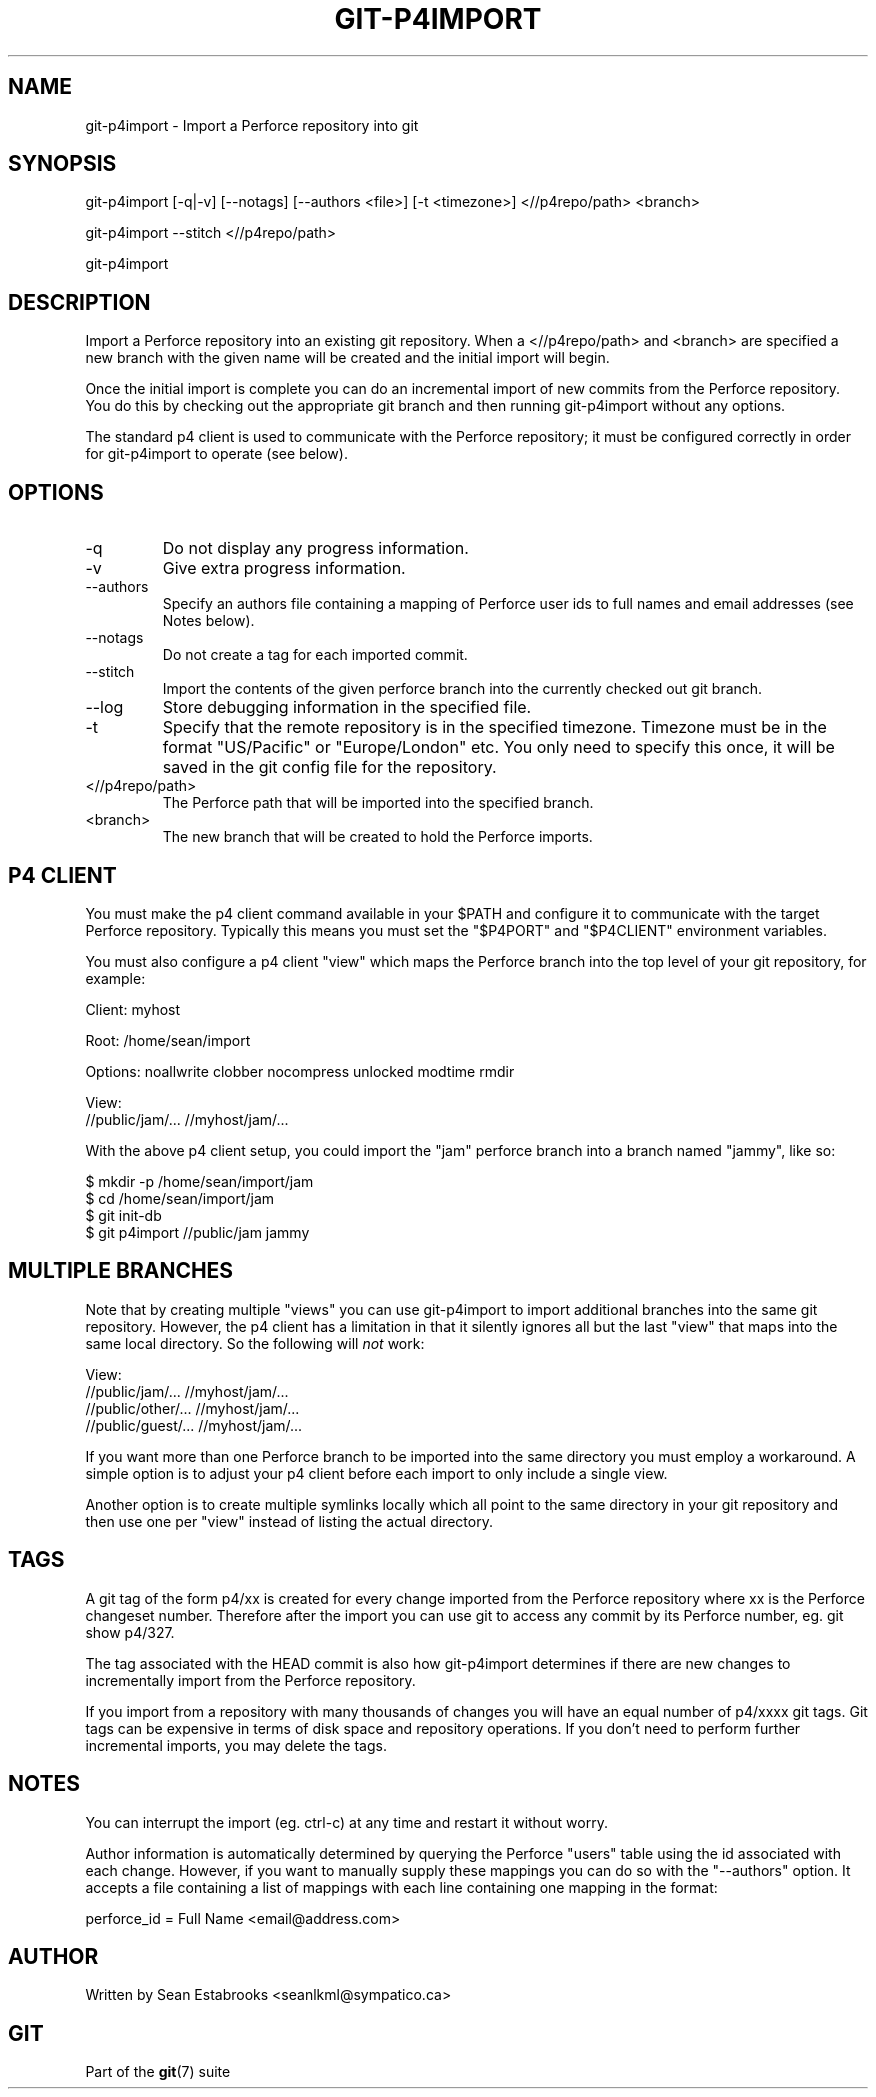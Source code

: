 .\"Generated by db2man.xsl. Don't modify this, modify the source.
.de Sh \" Subsection
.br
.if t .Sp
.ne 5
.PP
\fB\\$1\fR
.PP
..
.de Sp \" Vertical space (when we can't use .PP)
.if t .sp .5v
.if n .sp
..
.de Ip \" List item
.br
.ie \\n(.$>=3 .ne \\$3
.el .ne 3
.IP "\\$1" \\$2
..
.TH "GIT-P4IMPORT" 1 "" "" ""
.SH NAME
git-p4import \- Import a Perforce repository into git
.SH "SYNOPSIS"


git\-p4import [\-q|\-v] [\-\-notags] [\-\-authors <file>] [\-t <timezone>] <//p4repo/path> <branch>


git\-p4import \-\-stitch <//p4repo/path>


git\-p4import

.SH "DESCRIPTION"


Import a Perforce repository into an existing git repository\&. When a <//p4repo/path> and <branch> are specified a new branch with the given name will be created and the initial import will begin\&.


Once the initial import is complete you can do an incremental import of new commits from the Perforce repository\&. You do this by checking out the appropriate git branch and then running git\-p4import without any options\&.


The standard p4 client is used to communicate with the Perforce repository; it must be configured correctly in order for git\-p4import to operate (see below)\&.

.SH "OPTIONS"

.TP
\-q
Do not display any progress information\&.

.TP
\-v
Give extra progress information\&.

.TP
\-\-authors
Specify an authors file containing a mapping of Perforce user ids to full names and email addresses (see Notes below)\&.

.TP
\-\-notags
Do not create a tag for each imported commit\&.

.TP
\-\-stitch
Import the contents of the given perforce branch into the currently checked out git branch\&.

.TP
\-\-log
Store debugging information in the specified file\&.

.TP
\-t
Specify that the remote repository is in the specified timezone\&. Timezone must be in the format "US/Pacific" or "Europe/London" etc\&. You only need to specify this once, it will be saved in the git config file for the repository\&.

.TP
<//p4repo/path>
The Perforce path that will be imported into the specified branch\&.

.TP
<branch>
The new branch that will be created to hold the Perforce imports\&.

.SH "P4 CLIENT"


You must make the p4 client command available in your $PATH and configure it to communicate with the target Perforce repository\&. Typically this means you must set the "$P4PORT" and "$P4CLIENT" environment variables\&.


You must also configure a p4 client "view" which maps the Perforce branch into the top level of your git repository, for example:

.nf
Client: myhost

Root:   /home/sean/import

Options:   noallwrite clobber nocompress unlocked modtime rmdir

View:
        //public/jam/\&.\&.\&. //myhost/jam/\&.\&.\&.
.fi


With the above p4 client setup, you could import the "jam" perforce branch into a branch named "jammy", like so:

.nf
$ mkdir \-p /home/sean/import/jam
$ cd /home/sean/import/jam
$ git init\-db
$ git p4import //public/jam jammy
.fi

.SH "MULTIPLE BRANCHES"


Note that by creating multiple "views" you can use git\-p4import to import additional branches into the same git repository\&. However, the p4 client has a limitation in that it silently ignores all but the last "view" that maps into the same local directory\&. So the following will \fInot\fR work:

.nf
View:
        //public/jam/\&.\&.\&. //myhost/jam/\&.\&.\&.
        //public/other/\&.\&.\&. //myhost/jam/\&.\&.\&.
        //public/guest/\&.\&.\&. //myhost/jam/\&.\&.\&.
.fi


If you want more than one Perforce branch to be imported into the same directory you must employ a workaround\&. A simple option is to adjust your p4 client before each import to only include a single view\&.


Another option is to create multiple symlinks locally which all point to the same directory in your git repository and then use one per "view" instead of listing the actual directory\&.

.SH "TAGS"


A git tag of the form p4/xx is created for every change imported from the Perforce repository where xx is the Perforce changeset number\&. Therefore after the import you can use git to access any commit by its Perforce number, eg\&. git show p4/327\&.


The tag associated with the HEAD commit is also how git\-p4import determines if there are new changes to incrementally import from the Perforce repository\&.


If you import from a repository with many thousands of changes you will have an equal number of p4/xxxx git tags\&. Git tags can be expensive in terms of disk space and repository operations\&. If you don't need to perform further incremental imports, you may delete the tags\&.

.SH "NOTES"


You can interrupt the import (eg\&. ctrl\-c) at any time and restart it without worry\&.


Author information is automatically determined by querying the Perforce "users" table using the id associated with each change\&. However, if you want to manually supply these mappings you can do so with the "\-\-authors" option\&. It accepts a file containing a list of mappings with each line containing one mapping in the format:

.nf
    perforce_id = Full Name <email@address\&.com>
.fi

.SH "AUTHOR"


Written by Sean Estabrooks <seanlkml@sympatico\&.ca>

.SH "GIT"


Part of the \fBgit\fR(7) suite

